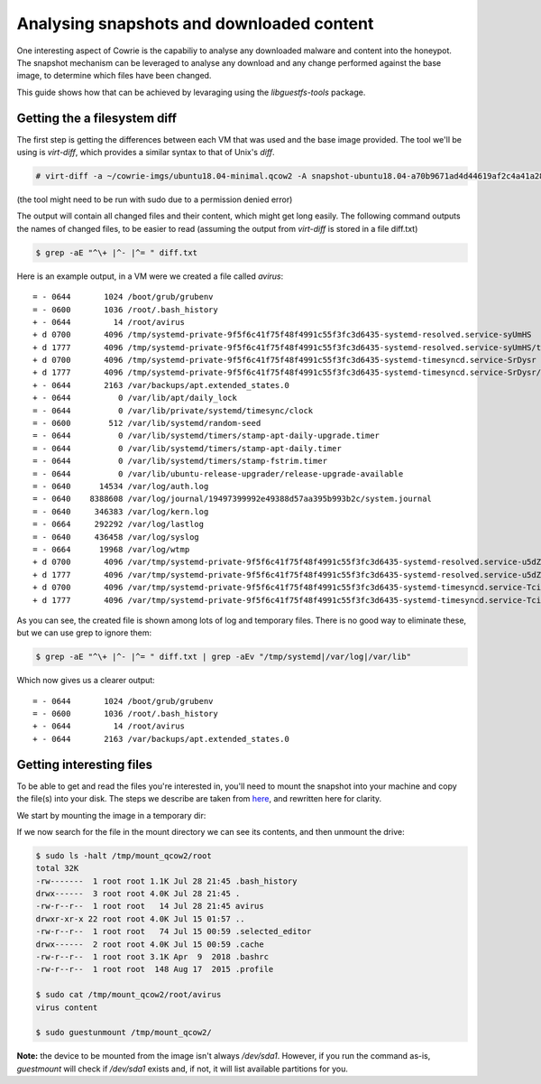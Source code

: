 Analysing snapshots and downloaded content
##########################################

One interesting aspect of Cowrie is the capabiliy to analyse any downloaded malware and
content into the honeypot. The snapshot mechanism can be leveraged to analyse any download
and any change performed against the base image, to determine which files have been changed.

This guide shows how that can be achieved by levaraging using the `libguestfs-tools` package.

Getting the a filesystem diff
*****************************

The first step is getting the differences between each VM that was used and the base image provided.
The tool we'll be using is `virt-diff`, which provides a similar syntax to that of Unix's `diff`.

.. code-block:: bash

    # virt-diff -a ~/cowrie-imgs/ubuntu18.04-minimal.qcow2 -A snapshot-ubuntu18.04-a70b9671ad4d44619af2c4a41a28aec0.qcow2

(the tool might need to be run with sudo due to a permission denied error)

The output will contain all changed files and their content, which might get long easily. The
following command outputs the names of changed files, to be easier to read (assuming the output
from `virt-diff` is stored in a file diff.txt)

.. code-block:: bash

    $ grep -aE "^\+ |^- |^= " diff.txt

Here is an example output, in a VM were we created a file called `avirus`::

    = - 0644       1024 /boot/grub/grubenv
    = - 0600       1036 /root/.bash_history
    + - 0644         14 /root/avirus
    + d 0700       4096 /tmp/systemd-private-9f5f6c41f75f48f4991c55f3fc3d6435-systemd-resolved.service-syUmHS
    + d 1777       4096 /tmp/systemd-private-9f5f6c41f75f48f4991c55f3fc3d6435-systemd-resolved.service-syUmHS/tmp
    + d 0700       4096 /tmp/systemd-private-9f5f6c41f75f48f4991c55f3fc3d6435-systemd-timesyncd.service-SrDysr
    + d 1777       4096 /tmp/systemd-private-9f5f6c41f75f48f4991c55f3fc3d6435-systemd-timesyncd.service-SrDysr/tmp
    + - 0644       2163 /var/backups/apt.extended_states.0
    + - 0644          0 /var/lib/apt/daily_lock
    = - 0644          0 /var/lib/private/systemd/timesync/clock
    = - 0600        512 /var/lib/systemd/random-seed
    = - 0644          0 /var/lib/systemd/timers/stamp-apt-daily-upgrade.timer
    = - 0644          0 /var/lib/systemd/timers/stamp-apt-daily.timer
    = - 0644          0 /var/lib/systemd/timers/stamp-fstrim.timer
    = - 0644          0 /var/lib/ubuntu-release-upgrader/release-upgrade-available
    = - 0640      14534 /var/log/auth.log
    = - 0640    8388608 /var/log/journal/19497399992e49388d57aa395b993b2c/system.journal
    = - 0640     346383 /var/log/kern.log
    = - 0664     292292 /var/log/lastlog
    = - 0640     436458 /var/log/syslog
    = - 0664      19968 /var/log/wtmp
    + d 0700       4096 /var/tmp/systemd-private-9f5f6c41f75f48f4991c55f3fc3d6435-systemd-resolved.service-u5dZk6
    + d 1777       4096 /var/tmp/systemd-private-9f5f6c41f75f48f4991c55f3fc3d6435-systemd-resolved.service-u5dZk6/tmp
    + d 0700       4096 /var/tmp/systemd-private-9f5f6c41f75f48f4991c55f3fc3d6435-systemd-timesyncd.service-Tcil4E
    + d 1777       4096 /var/tmp/systemd-private-9f5f6c41f75f48f4991c55f3fc3d6435-systemd-timesyncd.service-Tcil4E/tmp

As you can see, the created file is shown among lots of log and temporary files. There is
no good way to eliminate these, but we can use grep to ignore them:

.. code-block:: bash

    $ grep -aE "^\+ |^- |^= " diff.txt | grep -aEv "/tmp/systemd|/var/log|/var/lib"

Which now gives us a clearer output::

    = - 0644       1024 /boot/grub/grubenv
    = - 0600       1036 /root/.bash_history
    + - 0644         14 /root/avirus
    + - 0644       2163 /var/backups/apt.extended_states.0

Getting interesting files
*************************

To be able to get and read the files you're interested in, you'll need to mount the snapshot
into your machine and copy the file(s) into your disk. The steps we describe are taken from
`here <http://ask.xmodulo.com/mount-qcow2-disk-image-linux.html>`_, and rewritten here for
clarity.

We start by mounting the image in a temporary dir:

.. code-block:: bash
    $ mkdir /tmp/mount_qcow2
    $ sudo guestmount -a snapshot-ubuntu18.04-a70b9671ad4d44619af2c4a41a28aec0.qcow2 -m /dev/sda1 --ro /tmp/mount_qcow2

If we now search for the file in the mount directory we can see its contents, and then unmount
the drive:

.. code-block:: bash

    $ sudo ls -halt /tmp/mount_qcow2/root
    total 32K
    -rw-------  1 root root 1.1K Jul 28 21:45 .bash_history
    drwx------  3 root root 4.0K Jul 28 21:45 .
    -rw-r--r--  1 root root   14 Jul 28 21:45 avirus
    drwxr-xr-x 22 root root 4.0K Jul 15 01:57 ..
    -rw-r--r--  1 root root   74 Jul 15 00:59 .selected_editor
    drwx------  2 root root 4.0K Jul 15 00:59 .cache
    -rw-r--r--  1 root root 3.1K Apr  9  2018 .bashrc
    -rw-r--r--  1 root root  148 Aug 17  2015 .profile

    $ sudo cat /tmp/mount_qcow2/root/avirus
    virus content

    $ sudo guestunmount /tmp/mount_qcow2/

**Note:** the device to be mounted from the image isn't always `/dev/sda1`. However, if you
run the command as-is, `guestmount` will check if `/dev/sda1` exists and, if not, it will
list available partitions for you.
